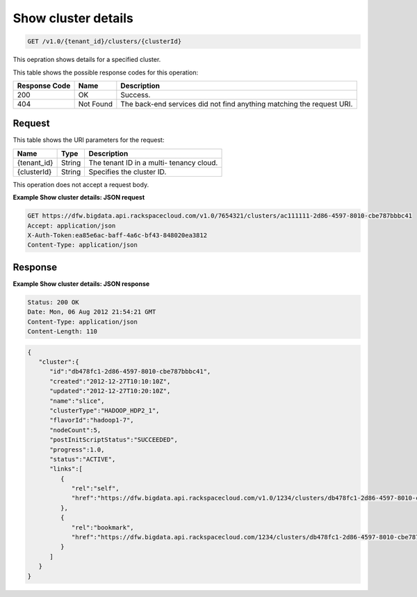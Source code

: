 
.. THIS OUTPUT IS GENERATED FROM THE WADL. DO NOT EDIT.

.. _get-show-cluster-details-v1.0-tenant-id-clusters-clusterid:

Show cluster details
^^^^^^^^^^^^^^^^^^^^^^^^^^^^^^^^^^^^^^^^^^^^^^^^^^^^^^^^^^^^^^^^^^^^^^^^^^^^^^^^

.. code::

    GET /v1.0/{tenant_id}/clusters/{clusterId}

This oepration shows details for a specified 				cluster.



This table shows the possible response codes for this operation:


+--------------------------+-------------------------+-------------------------+
|Response Code             |Name                     |Description              |
+==========================+=========================+=========================+
|200                       |OK                       |Success.                 |
+--------------------------+-------------------------+-------------------------+
|404                       |Not Found                |The back-end services    |
|                          |                         |did not find anything    |
|                          |                         |matching the request URI.|
+--------------------------+-------------------------+-------------------------+


Request
""""""""""""""""




This table shows the URI parameters for the request:

+--------------------------+-------------------------+-------------------------+
|Name                      |Type                     |Description              |
+==========================+=========================+=========================+
|{tenant_id}               |String                   |The tenant ID in a multi-|
|                          |                         |tenancy cloud.           |
+--------------------------+-------------------------+-------------------------+
|{clusterId}               |String                   |Specifies the cluster ID.|
+--------------------------+-------------------------+-------------------------+





This operation does not accept a request body.




**Example Show cluster details: JSON request**


.. code::

   GET https://dfw.bigdata.api.rackspacecloud.com/v1.0/7654321/clusters/ac111111-2d86-4597-8010-cbe787bbbc41
   Accept: application/json 
   X-Auth-Token:ea85e6ac-baff-4a6c-bf43-848020ea3812
   Content-Type: application/json  





Response
""""""""""""""""










**Example Show cluster details: JSON response**


.. code::

   Status: 200 OK
   Date: Mon, 06 Aug 2012 21:54:21 GMT
   Content-Type: application/json
   Content-Length: 110


.. code::

   {
      "cluster":{
         "id":"db478fc1-2d86-4597-8010-cbe787bbbc41",
         "created":"2012-12-27T10:10:10Z",
         "updated":"2012-12-27T10:20:10Z",
         "name":"slice",
         "clusterType":"HADOOP_HDP2_1",
         "flavorId":"hadoop1-7",
         "nodeCount":5,
         "postInitScriptStatus":"SUCCEEDED",
         "progress":1.0,
         "status":"ACTIVE",
         "links":[
            {
               "rel":"self",
               "href":"https://dfw.bigdata.api.rackspacecloud.com/v1.0/1234/clusters/db478fc1-2d86-4597-8010-cbe787bbbc41"
            },
            {
               "rel":"bookmark",
               "href":"https://dfw.bigdata.api.rackspacecloud.com/1234/clusters/db478fc1-2d86-4597-8010-cbe787bbbc41"
            }
         ]
      }
   }




